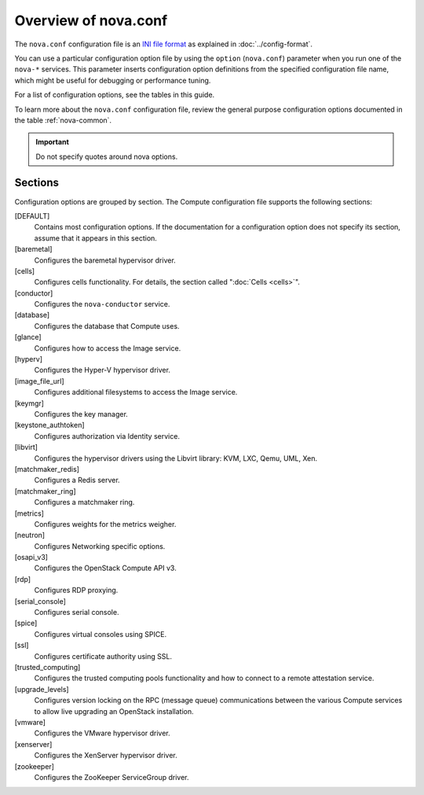 =====================
Overview of nova.conf
=====================

The ``nova.conf`` configuration file is an
`INI file format <https://en.wikipedia.org/wiki/INI_file>`_
as explained in :doc:`../config-format`.

You can use a particular configuration option file by using the ``option``
(``nova.conf``) parameter when you run one of the ``nova-*`` services.
This parameter inserts configuration option definitions from the
specified configuration file name, which might be useful for debugging
or performance tuning.

For a list of configuration options, see the tables in this guide.

To learn more about the ``nova.conf`` configuration file,
review the general purpose configuration options documented in
the table :ref:`nova-common`.

.. important::

   Do not specify quotes around nova options.

Sections
~~~~~~~~

Configuration options are grouped by section.
The Compute configuration file supports the following sections:

[DEFAULT]
  Contains most configuration options.
  If the documentation for a configuration option does not specify
  its section, assume that it appears in this section.
[baremetal]
  Configures the baremetal hypervisor driver.
[cells]
  Configures cells functionality. For details,
  the section called ":doc:`Cells <cells>`".
[conductor]
  Configures the ``nova-conductor`` service.
[database]
  Configures the database that Compute uses.
[glance]
  Configures how to access the Image service.
[hyperv]
  Configures the Hyper-V hypervisor driver.
[image_file_url]
  Configures additional filesystems to access the Image service.
[keymgr]
  Configures the key manager.
[keystone_authtoken]
  Configures authorization via Identity service.
[libvirt]
  Configures the hypervisor drivers using the
  Libvirt library: KVM, LXC, Qemu, UML, Xen.
[matchmaker_redis]
  Configures a Redis server.
[matchmaker_ring]
  Configures a matchmaker ring.
[metrics]
  Configures weights for the metrics weigher.
[neutron]
  Configures Networking specific options.
[osapi_v3]
  Configures the OpenStack Compute API v3.
[rdp]
  Configures RDP proxying.
[serial_console]
  Configures serial console.
[spice]
  Configures virtual consoles using SPICE.
[ssl]
  Configures certificate authority using SSL.
[trusted_computing]
  Configures the trusted computing pools functionality
  and how to connect to a remote attestation service.
[upgrade_levels]
  Configures version locking on the RPC (message queue)
  communications between the various Compute services
  to allow live upgrading an OpenStack installation.
[vmware]
  Configures the VMware hypervisor driver.
[xenserver]
  Configures the XenServer hypervisor driver.
[zookeeper]
  Configures the ZooKeeper ServiceGroup driver.
